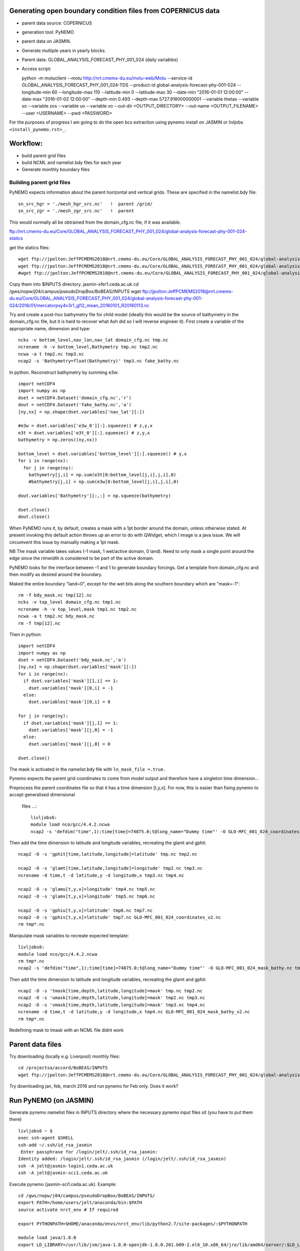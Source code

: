 Generating open boundary condition files from COPERNICUS data
=============================================================

* parent data source: COPERNICUS
* generation tool: PyNEMO
* parent data on JASMIN.
* Generate multiple years in yearly blocks.

* Parent data: GLOBAL_ANALYSIS_FORECAST_PHY_001_024 (daily variables)
* Access script::

  python -m motuclient --motu http://nrt.cmems-du.eu/motu-web/Motu --service-id GLOBAL_ANALYSIS_FORECAST_PHY_001_024-TDS --product-id global-analysis-forecast-phy-001-024 --longitude-min 60 --longitude-max 110 --latitude-min 0 --latitude-max 30 --date-min "2016-01-01 12:00:00" --date-max "2016-01-02 12:00:00" --depth-min 0.493 --depth-max 5727.918000000001 --variable thetao --variable so --variable zos --variable uo --variable vo --out-dir <OUTPUT_DIRECTORY> --out-name <OUTPUT_FILENAME> --user <USERNAME> --pwd <PASSWORD>


For the purposes of progress I am going to do the open bcs extraction using
pynemo install on JASMIN or livljobs ``<install_pynemo.rst>_``.

Workflow:
=========

* build parent grid files
* build NCML and namelist.bdy files for each year
* Generate monthly boundary files



Building parent grid files
--------------------------

PyNEMO expects information about the parent horizontal and vertical grids. These
are specified in the namelist.bdy file::

 sn_src_hgr = './mesh_hgr_src.nc'   !  parent /grid/
 sn_src_zgr = './mesh_zgr_src.nc'   !  parent

This would normally all be obtrained from the domain_cfg.nc file, if it was
available.

ftp://nrt.cmems-du.eu/Core/GLOBAL_ANALYSIS_FORECAST_PHY_001_024/global-analysis-forecast-phy-001-024-statics

get the statics files::

  wget ftp://jpolton:JeffPCMEMS2018@nrt.cmems-du.eu/Core/GLOBAL_ANALYSIS_FORECAST_PHY_001_024/global-analysis-forecast-phy-001-024-statics/GLO-MFC_001_024_coordinates.nc
  wget ftp://jpolton:JeffPCMEMS2018@nrt.cmems-du.eu/Core/GLOBAL_ANALYSIS_FORECAST_PHY_001_024/global-analysis-forecast-phy-001-024-statics/GLO-MFC_001_024_mask_bathy.nc
  #wget ftp://jpolton:JeffPCMEMS2018@nrt.cmems-du.eu/Core/GLOBAL_ANALYSIS_FORECAST_PHY_001_024/global-analysis-forecast-phy-001-024-statics/GLO-MFC_001_024_mdt.nc

Copy them into $INPUTS directory.
jasmin-xfer1.ceda.ac.uk
cd  /gws/nopw/j04/campus/pseudoDropBox/BoBEAS/INPUTS
wget ftp://jpolton:JeffPCMEMS2018@nrt.cmems-du.eu/Core/GLOBAL_ANALYSIS_FORECAST_PHY_001_024/global-analysis-forecast-phy-001-024/2016/01/mercatorpsy4v3r1_gl12_mean_20160101_R20160113.nc


Try and create a post-hoc bathymetry file for child model (ideally this would be
the source of bathymetry in the domain_cfg.nc file, but it is hard to recover
what Ash did so I will reverse engineer it). First create a variable of the
appropriate name, dimension and type::

  ncks -v bottom_level,nav_lon,nav_lat domain_cfg.nc tmp.nc
  ncrename -h -v bottom_level,Bathymetry tmp.nc tmp2.nc
  ncwa -a t tmp2.nc tmp3.nc
  ncap2 -s 'Bathymetry=float(Bathymetry)' tmp3.nc fake_bathy.nc

In python. Reconstruct bathymetry by summing e3w::

  import netCDF4
  import numpy as np
  dset = netCDF4.Dataset('domain_cfg.nc','r')
  dout = netCDF4.Dataset('fake_bathy.nc','a')
  [ny,nx] = np.shape(dset.variables['nav_lat'][:])

  #e3w = dset.variables['e3w_0'][:].squeeze() # z,y,x
  e3t = dset.variables['e3t_0'][:].squeeze() # z,y,x
  bathymetry = np.zeros((ny,nx))

  bottom_level = dset.variables['bottom_level'][:].squeeze() # y,x
  for i in range(nx):
    for j in range(ny):
      bathymetry[j,i] = np.sum(e3t[0:bottom_level[j,i],j,i],0)
      #bathymetry[j,i] = np.sum(e3w[0:bottom_level[j,i],j,i],0)

  dout.variables['Bathymetry'][:,:] = np.squeeze(bathymetry)

  dset.close()
  dout.close()


When PyNEMO runs it, by default, creates a mask with a 1pt border around the
domain, unless otherwise stated. At present invoking this default action throws
up an error to do with QWidget, which I image is a java issue. We will circumvent
this issue by manually making a 1pt mask.

NB The mask variable takes values (-1 mask, 1 wet/active domain, 0 land). Need to
only mask a single point around the edge since the rimwidth is considered to be
part of the active domain.

PyNEMO looks for the interface between -1 and 1 to generate boundary forcings. Get a
template from domain_cfg.nc and then modify as desired around the boundary.

Maked the entire boundary "land=0", except for the wet bits along the southern boundary
which are "mask=-1"::

  rm -f bdy_mask.nc tmp[12].nc
  ncks -v top_level domain_cfg.nc tmp1.nc
  ncrename -h -v top_level,mask tmp1.nc tmp2.nc
  ncwa -a t tmp2.nc bdy_mask.nc
  rm -f tmp[12].nc

Then in python::

  import netCDF4
  import numpy as np
  dset = netCDF4.Dataset('bdy_mask.nc','a')
  [ny,nx] = np.shape(dset.variables['mask'][:])
  for i in range(nx):
    if dset.variables['mask'][1,i] == 1:
      dset.variables['mask'][0,i] = -1
    else:
      dset.variables['mask'][0,i] = 0

  for j in range(ny):
    if dset.variables['mask'][j,1] == 1:
      dset.variables['mask'][j,0] = -1
    else:
      dset.variables['mask'][j,0] = 0

  dset.close()

The mask is activated in the namelist.bdy file with ``ln_mask_file =.true.``


Pynemo expects the parent grid coordinates to come from model output and therefore
have a singleton time dimension...

Preprocess the parent coordinates file so that it has a time dimension [t,y,x].
For now, this is easier than fixing pynemo to accept generalised dimensional
 files ...::

  livljobs6:
  module load nco/gcc/4.4.2.ncwa
  ncap2 -s 'defdim("time",1);time[time]=74875.0;t@long_name="Dummy time"' -O GLO-MFC_001_024_coordinates.nc tmp.nc

Then add the time dimension to latitude and longitude variables, recreating the glamt and gphit::

  ncap2 -O -s 'gphit[time,latitude,longitude]=latitude' tmp.nc tmp2.nc

  ncap2 -O -s 'glamt[time,latitude,longitude]=longitude' tmp2.nc tmp3.nc
  ncrename -d time,t -d latitude,y -d longitude,x tmp3.nc tmp4.nc

  ncap2 -O -s 'glamu[t,y,x]=longitude' tmp4.nc tmp5.nc
  ncap2 -O -s 'glamv[t,y,x]=longitude' tmp5.nc tmp6.nc

  ncap2 -O -s 'gphiu[t,y,x]=latitude' tmp6.nc tmp7.nc
  ncap2 -O -s 'gphiv[t,y,x]=latitude' tmp7.nc GLO-MFC_001_024_coordinates_v2.nc
  rm tmp*.nc


Manipulate mask variables to recreate expected template::


  livljobs6:
  module load nco/gcc/4.4.2.ncwa
  rm tmp*.nc
  ncap2 -s 'defdim("time",1);time[time]=74875.0;t@long_name="Dummy time"' -O GLO-MFC_001_024_mask_bathy.nc tmp.nc

Then add the time dimension to latitude and longitude variables, recreating the glamt and gphit::

  ncap2 -O -s 'tmask[time,depth,latitude,longitude]=mask' tmp.nc tmp2.nc
  ncap2 -O -s 'umask[time,depth,latitude,longitude]=mask' tmp2.nc tmp3.nc
  ncap2 -O -s 'vmask[time,depth,latitude,longitude]=mask' tmp3.nc tmp4.nc
  ncrename -d time,t -d latitude,y -d longitude,x tmp4.nc GLO-MFC_001_024_mask_bathy_v2.nc
  rm tmp*.nc

Redefining mask to tmask with an NCML file didnt work




Parent data files
=================

Try downloading (locally e.g. Liverpool) monthly files::

  cd /projectsa/accord/BoBEAS/INPUTS
  wget ftp://jpolton:JeffPCMEMS2018@nrt.cmems-du.eu/Core/GLOBAL_ANALYSIS_FORECAST_PHY_001_024/global-analysis-forecast-phy-001-024-monthly/2016/mercatorpsy4v3r1_gl12_mean_201603.nc

Try downloading jan, feb, march 2016 and run pynemo for Feb only. Does it work?




Run PyNEMO (on JASMIN)
======================

Generate pynemo namelist files in INPUTS directory where the necessary pynemo
input files sit (you have to put them there)
::

  livljobs6 ~ $
  exec ssh-agent $SHELL
  ssh-add ~/.ssh/id_rsa_jasmin
   Enter passphrase for /login/jelt/.ssh/id_rsa_jasmin:
  Identity added: /login/jelt/.ssh/id_rsa_jasmin (/login/jelt/.ssh/id_rsa_jasmin)
  ssh -A jelt@jasmin-login1.ceda.ac.uk
  ssh -A jelt@jasmin-sci1.ceda.ac.uk


Execute pynemo (jasmin-sci1.ceda.ac.uk). Example::

    cd /gws/nopw/j04/campus/pseudoDropBox/BoBEAS/INPUTS/
    export PATH=/home/users/jelt/anaconda/bin:$PATH
    source activate nrct_env # If required

    export PYTHONPATH=$HOME/anaconda/envs/nrct_env/lib/python2.7/site-packages/:$PYTHONPATH

    module load java/1.8.0
    export LD_LIBRARY=/usr/lib/jvm/java-1.8.0-openjdk-1.8.0.201.b09-2.el6_10.x86_64/jre/lib/amd64/server/:$LD_LIBRARY_PATH

    pynemo -s namelist_2016.bdy


Run PyNEMO on livljobs6
=======================

JASMIN didn't have enough memory to complete the dev cycle / debugging so I have
rsynced the ``BOBEAS/INPUTS`` directory to Liverpool:
 ``/projectsa/accord/BOBEAS/INPUTS/``::

  cd $INPUTS

  module load anaconda/2.1.0  # Want python2
  source activate nrct_env
  export LD_LIBRARY_PATH=/usr/lib/jvm/jre-1.7.0-openjdk.x86_64/lib/amd64/server:$LD_LIBRARY_PATH

  pynemo -s namelist_2016.bdy


  ---

Notes for 2019: 20 April – 10 May ish

Get the state variable data::

  livljobs4 $
  cd /projectsa/accord/BoBEAS/INPUTS/
  python -m motuclient --motu http://nrt.cmems-du.eu/motu-web/Motu --service-id GLOBAL_ANALYSIS_FORECAST_PHY_001_024-TDS --product-id global-analysis-forecast-phy-001-024 --longitude-min 60 --longitude-max 110 --latitude-min 0 --latitude-max 30 --date-min "2019-03-31 12:00:00" --date-max "2019-05-10 12:00:00" --depth-min 0.493 --depth-max 5727.918000000001 --variable thetao --out-name CMEMS_2019-03-31_2019-05-10_download_T.nc --user jpolton --pwd JeffPCMEMS2018
  python -m motuclient --motu http://nrt.cmems-du.eu/motu-web/Motu --service-id GLOBAL_ANALYSIS_FORECAST_PHY_001_024-TDS --product-id global-analysis-forecast-phy-001-024 --longitude-min 60 --longitude-max 110 --latitude-min 0 --latitude-max 30 --date-min "2019-03-31 12:00:00" --date-max "2019-05-10 12:00:00" --depth-min 0.493 --depth-max 5727.918000000001 --variable so --out-name CMEMS_2019-03-31_2019-05-10_download_S.nc --user jpolton --pwd JeffPCMEMS2018
  python -m motuclient --motu http://nrt.cmems-du.eu/motu-web/Motu --service-id GLOBAL_ANALYSIS_FORECAST_PHY_001_024-TDS --product-id global-analysis-forecast-phy-001-024 --longitude-min 60 --longitude-max 110 --latitude-min 0 --latitude-max 30 --date-min "2019-03-31 12:00:00" --date-max "2019-05-10 12:00:00" --depth-min 0.493 --depth-max 5727.918000000001 --variable uo --out-name CMEMS_2019-03-31_2019-05-10_download_U.nc --user jpolton --pwd JeffPCMEMS2018
  python -m motuclient --motu http://nrt.cmems-du.eu/motu-web/Motu --service-id GLOBAL_ANALYSIS_FORECAST_PHY_001_024-TDS --product-id global-analysis-forecast-phy-001-024 --longitude-min 60 --longitude-max 110 --latitude-min 0 --latitude-max 30 --date-min "2019-03-31 12:00:00" --date-max "2019-05-10 12:00:00" --depth-min 0.493 --depth-max 5727.918000000001 --variable vo --out-name CMEMS_2019-03-31_2019-05-10_download_V.nc --user jpolton --pwd JeffPCMEMS2018
  python -m motuclient --motu http://nrt.cmems-du.eu/motu-web/Motu --service-id GLOBAL_ANALYSIS_FORECAST_PHY_001_024-TDS --product-id global-analysis-forecast-phy-001-024 --longitude-min 60 --longitude-max 110 --latitude-min 0 --latitude-max 30 --date-min "2019-03-31 12:00:00" --date-max "2019-05-10 12:00:00" --depth-min 0.493 --depth-max 5727.918000000001 --variable zos --out-name CMEMS_2019-03-31_2019-05-10_download_Z.nc --user jpolton --pwd JeffPCMEMS2018

Get the static files::

    wget ftp://jpolton:JeffPCMEMS2018@nrt.cmems-du.eu/Core/GLOBAL_ANALYSIS_FORECAST_PHY_001_024/global-analysis-forecast-phy-001-024-statics/GLO-MFC_001_024_coordinates.nc
    wget ftp://jpolton:JeffPCMEMS2018@nrt.cmems-du.eu/Core/GLOBAL_ANALYSIS_FORECAST_PHY_001_024/global-analysis-forecast-phy-001-024-statics/GLO-MFC_001_024_mask_bathy.nc
    #wget ftp://jpolton:JeffPCMEMS2018@nrt.cmems-du.eu/Core/GLOBAL_ANALYSIS_FORECAST_PHY_001_024/global-analysis-forecast-phy-001-024-statics/GLO-MFC_001_024_mdt.nc

Cut them down::
  module load nco/gcc/4.4.2.ncwa
  ncks -d longitude,60.,110. -d latitude,0.,30. GLO-MFC_001_024_coordinates.nc  cut_coordinates.nc
  ncks -d longitude,60.,110. -d latitude,0.,30. GLO-MFC_001_024_mask_bathy.nc  cut_mask_bathy.nc
  #ncks -d longitude,60.,110. -d latitude,0.,30. GLO-MFC_001_024_mdt.nc  cut_mdt.nc # Don't use

Run pynemo::

  cd $INPUTS

  module load anaconda/2.1.0  # Want python2
  source activate nrct_env
  export LD_LIBRARY_PATH=/usr/lib/jvm/jre-1.7.0-openjdk.x86_64/lib/amd64/server:$LD_LIBRARY_PATH

  pynemo -s namelist_apr2019.bdy

This completes but something fishy has happened as the extreme values are way too large.
There must be a mess up with enveloping bathymetry and fill values polluting the
interpolated values.

Implement a threshold value on the velocities as a temporary fix::

    ncap2 -O -s 'where(vomecrty<-0.5) vomecrty=-0.5' BoBEAS_bdyV_y2019m04.nc BoBEAS_bdyV_y2019m04.nc
    ncap2 -O -s 'where(vomecrty>0.5)  vomecrty=0.5'  BoBEAS_bdyV_y2019m04.nc BoBEAS_bdyV_y2019m04.nc
    ncap2 -O -s 'where(vozocrtx<-0.5) vozocrtx=-0.5' BoBEAS_bdyU_y2019m04.nc BoBEAS_bdyU_y2019m04.nc
    ncap2 -O -s 'where(vozocrtx>0.5)  vozocrtx=0.5'  BoBEAS_bdyU_y2019m04.nc BoBEAS_bdyU_y2019m04.nc


Copy it to where it needs to be.

---




Notes on generating monthly boundary files for 2016.
===================================================

Using existing daily files.

First concat into monthly files.

Build ncml file for all the daily inputs. Note have to have wrap around values for
the interpolation to work,
so have duplicated Jan 1st and Dec 31st, but have rewritten their timestamps to
 appear like they were the +/-24hours counterparts.
mercator_2016.ncml

pynemo -s namelist_2016.bdy

Clip the velocities.

---

Download 2018 data. Save as One-File-per-Variable-per-Month

livljobs4 $

python
::

  vi get_CMEMS_2018.py

    # Script to sequentially get a year of CMEMS-Copernicus data and save a one file per variable-month
    # JPolton 24 May 2019
    import os

    dst_path = '/projectsa/accord/BoBEAS/INPUTS/'

    yy_lst = ['18']
    var_str = ['SAL', 'TEMP', 'SSH', 'U0', 'V0']
    var_lst = ['so', 'thetao', 'zos', 'uo', 'vo']
    mon_lst = ['JAN', 'FEB', 'MAR', 'APR', 'MAY', 'JUN', 'JUL', 'AUG', 'SEP', 'OCT', 'NOV', 'DEC']
    ndays_lst = ['31', '28', '31',  '30',  '31',  '30',  '31',   '31',  '30',  '31' , '30', '31']
    # Component of the get command that are fixed for BoBEAS
    basic_cmd = 'python -m motuclient --motu http://nrt.cmems-du.eu/motu-web/Motu --service-id GLOBAL_ANALYSIS_FORECAST_PHY_001_024-TDS --product-id global-analysis-forecast-phy-001-024 '
    latlon_rng = ' --longitude-min 60 --longitude-max 110 --latitude-min 0 --latitude-max 30'
    # Component of the get command that are NOT fixed for BoBEAS
    user_cred = ' --user jpolton --pwd JeffPCMEMS2018'
    date_rng = ' --date-min "2018-01-01 12:00:00" --date-max "2019-05-10 12:00:00" '
    depth_rng = ' --depth-min 0.493 --depth-max 5727.918000000001 '
    var = ' --variable thetao '
    ofile = ' --out-name CMEMS_2019-03-31_2019-05-10_download_T.nc '

    for yy in yy_lst:
      if yy == '18':
        ndays_lst[1] = '29'
      else:
        ndays_lst[1] = '28'

      for ivar in range(len(var_lst)):
        var = ' --variable '+var_lst[ivar]

        for imm in range(len(mon_lst)):
          ndays = ndays_lst[imm]
          date_rng = ' --date-min "20'+yy+'-'+"{0:0=2d}".format(imm+1)+'-01 12:00:00" --date-max "20'+yy+'-'+"{0:0=2d}".format(imm+1)+'-'+ndays+' 12:00:00" '

          ofile = ' --out-name '+dst_path+'20'+yy+'/'+var_str[ivar]+'_20'+yy+"{0:0=2d}".format(imm+1)+'.nc'

          os.system(  basic_cmd+latlon_rng+user_cred+depth_rng + date_rng+var+ofile )

Execute script::

  python get_CMEMS_2018.py


Then concat the daily files into months::

  python concat_daily_files.py

The run pynemo::

  pynemo -s namelist.bdy

Then clip the VELOCITY boudaries (because I am being super conservative about
keeping this stable). And copy to ARCHER::

  python clip_bdy_vel.py


Copy the T files too::

  for file in 'ls BoBEAS_bt_bdyT_y2016*'; do rsync -uvt $file jelt@login.archer.ac.uk:/work/n01/n01/jelt/BoBEAS/EXP_2016/OBC/.; done
  for file in 'ls BoBEAS_bdyT_y2016*'; do rsync -uvt $file jelt@login.archer.ac.uk:/work/n01/n01/jelt/BoBEAS/EXP_2016/OBC/.; done
